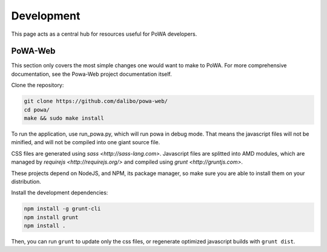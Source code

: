 Development
===========

This page acts as a central hub for resources useful for PoWA developers.



PoWA-Web
--------

This section only covers the most simple changes one would want to make to PoWA.
For more comprehensive documentation, see the Powa-Web project documentation
itself.

Clone the repository:

.. code:: bash

  git clone https://github.com/dalibo/powa-web/
  cd powa/
  make && sudo make install

To run the application, use run_powa.py, which will run powa in debug mode.
That means the javascript files will not be minified, and will not be compiled
into one giant source file.


CSS files are generated using `sass <http://sass-lang.com>`.
Javascript files are splitted into AMD modules, which are managed by `requirejs
<http://requirejs.org/>` and compiled using `grunt <http://gruntjs.com>`.

These projects depend on NodeJS, and NPM, its package manager, so make sure you are able to install them on your
distribution.

Install the development dependencies:

.. code:: bash

  npm install -g grunt-cli
  npm install grunt
  npm install .

Then, you can run ``grunt`` to update only the css files, or regenerate optimized
javascript builds with ``grunt dist``.
